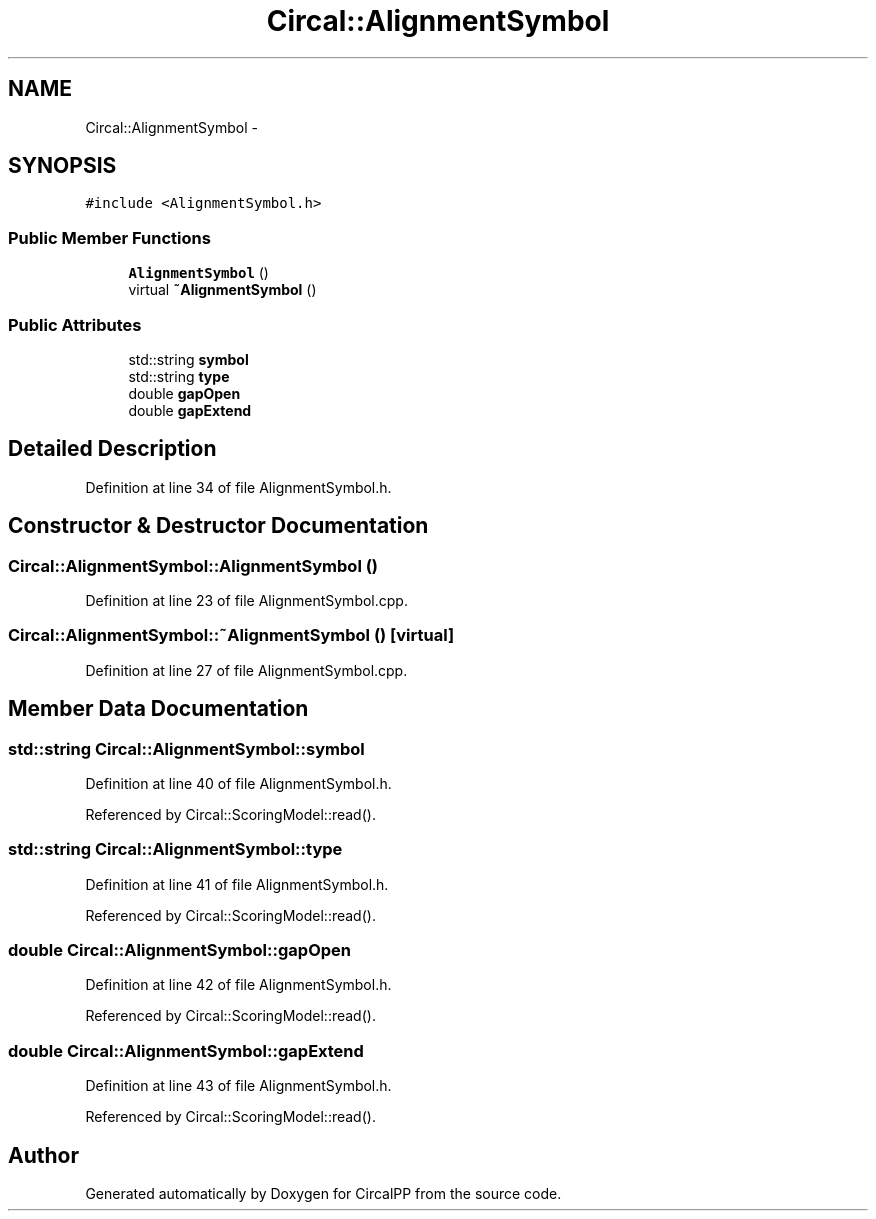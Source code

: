 .TH "Circal::AlignmentSymbol" 3 "8 Feb 2008" "Version 0.1" "CircalPP" \" -*- nroff -*-
.ad l
.nh
.SH NAME
Circal::AlignmentSymbol \- 
.SH SYNOPSIS
.br
.PP
\fC#include <AlignmentSymbol.h>\fP
.PP
.SS "Public Member Functions"

.in +1c
.ti -1c
.RI "\fBAlignmentSymbol\fP ()"
.br
.ti -1c
.RI "virtual \fB~AlignmentSymbol\fP ()"
.br
.in -1c
.SS "Public Attributes"

.in +1c
.ti -1c
.RI "std::string \fBsymbol\fP"
.br
.ti -1c
.RI "std::string \fBtype\fP"
.br
.ti -1c
.RI "double \fBgapOpen\fP"
.br
.ti -1c
.RI "double \fBgapExtend\fP"
.br
.in -1c
.SH "Detailed Description"
.PP 
Definition at line 34 of file AlignmentSymbol.h.
.SH "Constructor & Destructor Documentation"
.PP 
.SS "Circal::AlignmentSymbol::AlignmentSymbol ()"
.PP
Definition at line 23 of file AlignmentSymbol.cpp.
.SS "Circal::AlignmentSymbol::~AlignmentSymbol ()\fC [virtual]\fP"
.PP
Definition at line 27 of file AlignmentSymbol.cpp.
.SH "Member Data Documentation"
.PP 
.SS "std::string \fBCircal::AlignmentSymbol::symbol\fP"
.PP
Definition at line 40 of file AlignmentSymbol.h.
.PP
Referenced by Circal::ScoringModel::read().
.SS "std::string \fBCircal::AlignmentSymbol::type\fP"
.PP
Definition at line 41 of file AlignmentSymbol.h.
.PP
Referenced by Circal::ScoringModel::read().
.SS "double \fBCircal::AlignmentSymbol::gapOpen\fP"
.PP
Definition at line 42 of file AlignmentSymbol.h.
.PP
Referenced by Circal::ScoringModel::read().
.SS "double \fBCircal::AlignmentSymbol::gapExtend\fP"
.PP
Definition at line 43 of file AlignmentSymbol.h.
.PP
Referenced by Circal::ScoringModel::read().

.SH "Author"
.PP 
Generated automatically by Doxygen for CircalPP from the source code.
